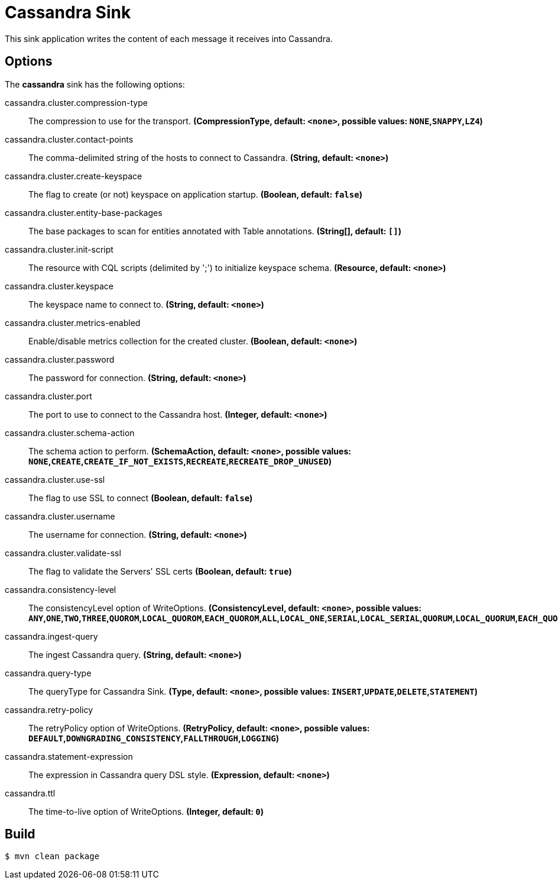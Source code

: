 //tag::ref-doc[]
= Cassandra Sink

This sink application writes the content of each message it receives into Cassandra.

== Options

The **$$cassandra$$** $$sink$$ has the following options:

//tag::configuration-properties[]
$$cassandra.cluster.compression-type$$:: $$The compression to use for the transport.$$ *($$CompressionType$$, default: `$$<none>$$`, possible values: `NONE`,`SNAPPY`,`LZ4`)*
$$cassandra.cluster.contact-points$$:: $$The comma-delimited string of the hosts to connect to Cassandra.$$ *($$String$$, default: `$$<none>$$`)*
$$cassandra.cluster.create-keyspace$$:: $$The flag to create (or not) keyspace on application startup.$$ *($$Boolean$$, default: `$$false$$`)*
$$cassandra.cluster.entity-base-packages$$:: $$The base packages to scan for entities annotated with Table annotations.$$ *($$String[]$$, default: `$$[]$$`)*
$$cassandra.cluster.init-script$$:: $$The resource with CQL scripts (delimited by ';') to initialize keyspace schema.$$ *($$Resource$$, default: `$$<none>$$`)*
$$cassandra.cluster.keyspace$$:: $$The keyspace name to connect to.$$ *($$String$$, default: `$$<none>$$`)*
$$cassandra.cluster.metrics-enabled$$:: $$Enable/disable metrics collection for the created cluster.$$ *($$Boolean$$, default: `$$<none>$$`)*
$$cassandra.cluster.password$$:: $$The password for connection.$$ *($$String$$, default: `$$<none>$$`)*
$$cassandra.cluster.port$$:: $$The port to use to connect to the Cassandra host.$$ *($$Integer$$, default: `$$<none>$$`)*
$$cassandra.cluster.schema-action$$:: $$The schema action to perform.$$ *($$SchemaAction$$, default: `$$<none>$$`, possible values: `NONE`,`CREATE`,`CREATE_IF_NOT_EXISTS`,`RECREATE`,`RECREATE_DROP_UNUSED`)*
$$cassandra.cluster.use-ssl$$:: $$The flag to use SSL to connect$$ *($$Boolean$$, default: `$$false$$`)*
$$cassandra.cluster.username$$:: $$The username for connection.$$ *($$String$$, default: `$$<none>$$`)*
$$cassandra.cluster.validate-ssl$$:: $$The flag to validate the Servers' SSL certs$$ *($$Boolean$$, default: `$$true$$`)*
$$cassandra.consistency-level$$:: $$The consistencyLevel option of WriteOptions.$$ *($$ConsistencyLevel$$, default: `$$<none>$$`, possible values: `ANY`,`ONE`,`TWO`,`THREE`,`QUOROM`,`LOCAL_QUOROM`,`EACH_QUOROM`,`ALL`,`LOCAL_ONE`,`SERIAL`,`LOCAL_SERIAL`,`QUORUM`,`LOCAL_QUORUM`,`EACH_QUORUM`)*
$$cassandra.ingest-query$$:: $$The ingest Cassandra query.$$ *($$String$$, default: `$$<none>$$`)*
$$cassandra.query-type$$:: $$The queryType for Cassandra Sink.$$ *($$Type$$, default: `$$<none>$$`, possible values: `INSERT`,`UPDATE`,`DELETE`,`STATEMENT`)*
$$cassandra.retry-policy$$:: $$The retryPolicy option of WriteOptions.$$ *($$RetryPolicy$$, default: `$$<none>$$`, possible values: `DEFAULT`,`DOWNGRADING_CONSISTENCY`,`FALLTHROUGH`,`LOGGING`)*
$$cassandra.statement-expression$$:: $$The expression in Cassandra query DSL style.$$ *($$Expression$$, default: `$$<none>$$`)*
$$cassandra.ttl$$:: $$The time-to-live option of WriteOptions.$$ *($$Integer$$, default: `$$0$$`)*
//end::configuration-properties[]

//end::ref-doc[]

== Build

```
$ mvn clean package
```

